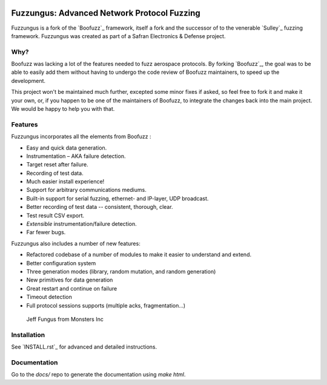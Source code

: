 .. image:: ./artwork/fuzzungus-logo.png
    :width: 60%
    :alt: fuzzungus logo

Fuzzungus: Advanced Network Protocol Fuzzing
============================================

Fuzzungus is a fork of the `Boofuzz`_ framework, itself a fork and the successor of to the venerable `Sulley`_ fuzzing
framework. Fuzzungus was created as part of a Safran Electronics & Defense project.

Why?
----

Boofuzz was lacking a lot of the features needed to fuzz aerospace protocols. By forking `Boofuzz`_, the goal was to
be able to easily add them without having to undergo the code review of Boofuzz maintainers, to speed up the development.

This project won't be maintained much further, excepted some minor fixes if asked, so feel free to fork it and make it your own, or, if you happen to be one of the maintainers of Boofuzz, to
integrate the changes back into the main project. We would be happy to help you with that. 

Features
--------

Fuzzungus incorporates all the elements from Boofuzz :

-  Easy and quick data generation.
-  Instrumentation – AKA failure detection.
-  Target reset after failure.
-  Recording of test data.
-  Much easier install experience!
-  Support for arbitrary communications mediums.
-  Built-in support for serial fuzzing, ethernet- and IP-layer, UDP broadcast.
-  Better recording of test data -- consistent, thorough, clear.
-  Test result CSV export.
-  *Extensible* instrumentation/failure detection.
-  Far fewer bugs.

Fuzzungus also includes a number of new features:

- Refactored codebase of a number of modules to make it easier to understand and extend.
- Better configuration system
- Three generation modes (library, random mutation, and random generation)
- New primitives for data generation
- Great restart and continue on failure
- Timeout detection
- Full protocol sessions supports (multiple acks, fragmentation...)

.. figure:: ./artwork/fuzzungus-logo.png
   :alt: Jeff Fungus from Monsters Inc

   Jeff Fungus from Monsters Inc

Installation
------------

See `INSTALL.rst`_ for advanced and detailed instructions.


Documentation
-------------

Go to the `docs/` repo to generate the documentation using `make html`.
